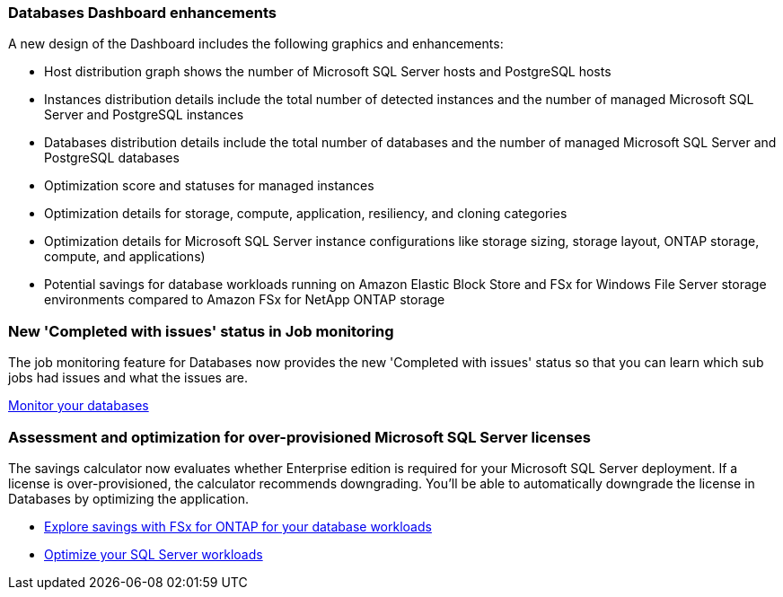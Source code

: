 === Databases Dashboard enhancements
A new design of the Dashboard includes the following graphics and enhancements: 

* Host distribution graph shows the number of Microsoft SQL Server hosts and PostgreSQL hosts 
* Instances distribution details include the total number of detected instances and the number of managed Microsoft SQL Server and PostgreSQL instances 
* Databases distribution details include the total number of databases and the number of managed Microsoft SQL Server and PostgreSQL databases
* Optimization score and statuses for managed instances 
* Optimization details for storage, compute, application, resiliency, and cloning categories
* Optimization details for Microsoft SQL Server instance configurations like storage sizing, storage layout, ONTAP storage, compute, and applications)
* Potential savings for database workloads running on Amazon Elastic Block Store and FSx for Windows File Server storage environments compared to Amazon FSx for NetApp ONTAP storage

=== New 'Completed with issues' status in Job monitoring
The job monitoring feature for Databases now provides the new 'Completed with issues' status so that you can learn which sub jobs had issues and what the issues are.

link:https://docs.netapp.com/us-en/workload-databases/monitor-databases.html[Monitor your databases]

=== Assessment and optimization for over-provisioned Microsoft SQL Server licenses
The savings calculator now evaluates whether Enterprise edition is required for your Microsoft SQL Server deployment. If a license is over-provisioned, the calculator recommends downgrading. You'll be able to automatically downgrade the license in Databases by optimizing the application.

* link:https://docs.netapp.com/us-en/workload-databases/explore-savings.html[Explore savings with FSx for ONTAP for your database workloads^]
* link:https://docs.netapp.com/us-en/workload-databases/optimize-configurations.html[Optimize your SQL Server workloads]
